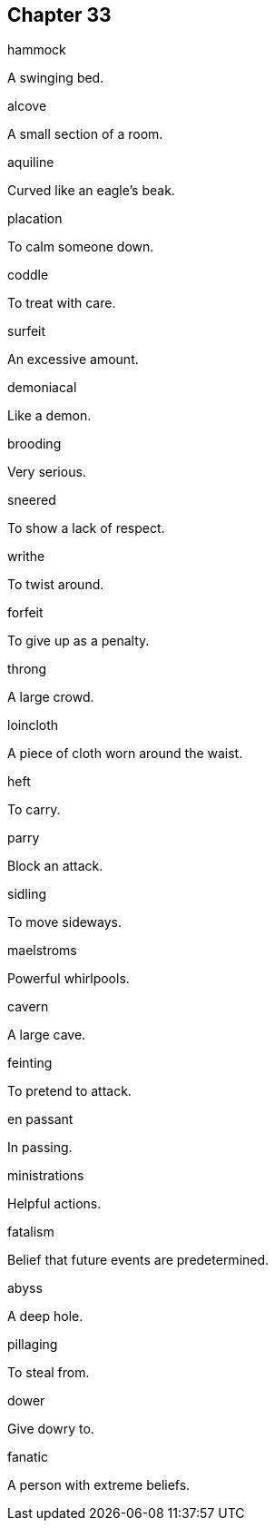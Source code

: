 
== Chapter 33

[%unbreakable]
====
hammock

A swinging bed.
====

[%unbreakable]
====
alcove

A small section of a room.
====

[%unbreakable]
====
aquiline

Curved like an eagle's beak.
====

[%unbreakable]
====
placation

To calm someone down.
====

[%unbreakable]
====
coddle

To treat with care.
====

[%unbreakable]
====
surfeit

An excessive amount.
====

[%unbreakable]
====
demoniacal

Like a demon.
====

[%unbreakable]
====
brooding

Very serious.
====

[%unbreakable]
====
sneered

To show a lack of respect.
====

[%unbreakable]
====
writhe

To twist around.
====

[%unbreakable]
====
forfeit

To give up as a penalty.
====

[%unbreakable]
====
throng

A large crowd.
====

[%unbreakable]
====
loincloth

A piece of cloth worn around the waist.
====

[%unbreakable]
====
heft

To carry.
====

[%unbreakable]
====
parry

Block an attack.
====

[%unbreakable]
====
sidling

To move sideways.
====

[%unbreakable]
====
maelstroms

Powerful whirlpools.
====

[%unbreakable]
====
cavern

A large cave.
====

[%unbreakable]
====
feinting

To pretend to attack.
====

[%unbreakable]
====
en passant

In passing.
====

[%unbreakable]
====
ministrations

Helpful actions.
====

[%unbreakable]
====
fatalism

Belief that future events are predetermined.
====

[%unbreakable]
====
abyss

A deep hole.
====

[%unbreakable]
====
pillaging

To steal from.
====

[%unbreakable]
====
dower

Give dowry to.
====

[%unbreakable]
====
fanatic

A person with extreme beliefs.
====
